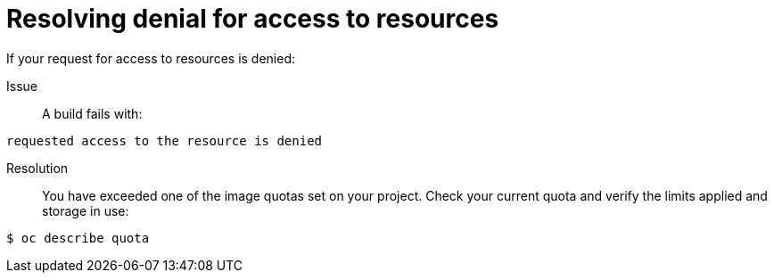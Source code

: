 // Module included in the following assemblies:
//
// * builds/troubleshooting-builds.adoc

[id="builds-troubleshooting-access-resources_{context}"]
= Resolving denial for access to resources

If your request for access to resources is denied:

Issue::
A build fails with:

----
requested access to the resource is denied
----

Resolution::
You have exceeded one of the image quotas set on your project. Check your
current quota and verify the limits applied and storage in use:

----
$ oc describe quota
----
